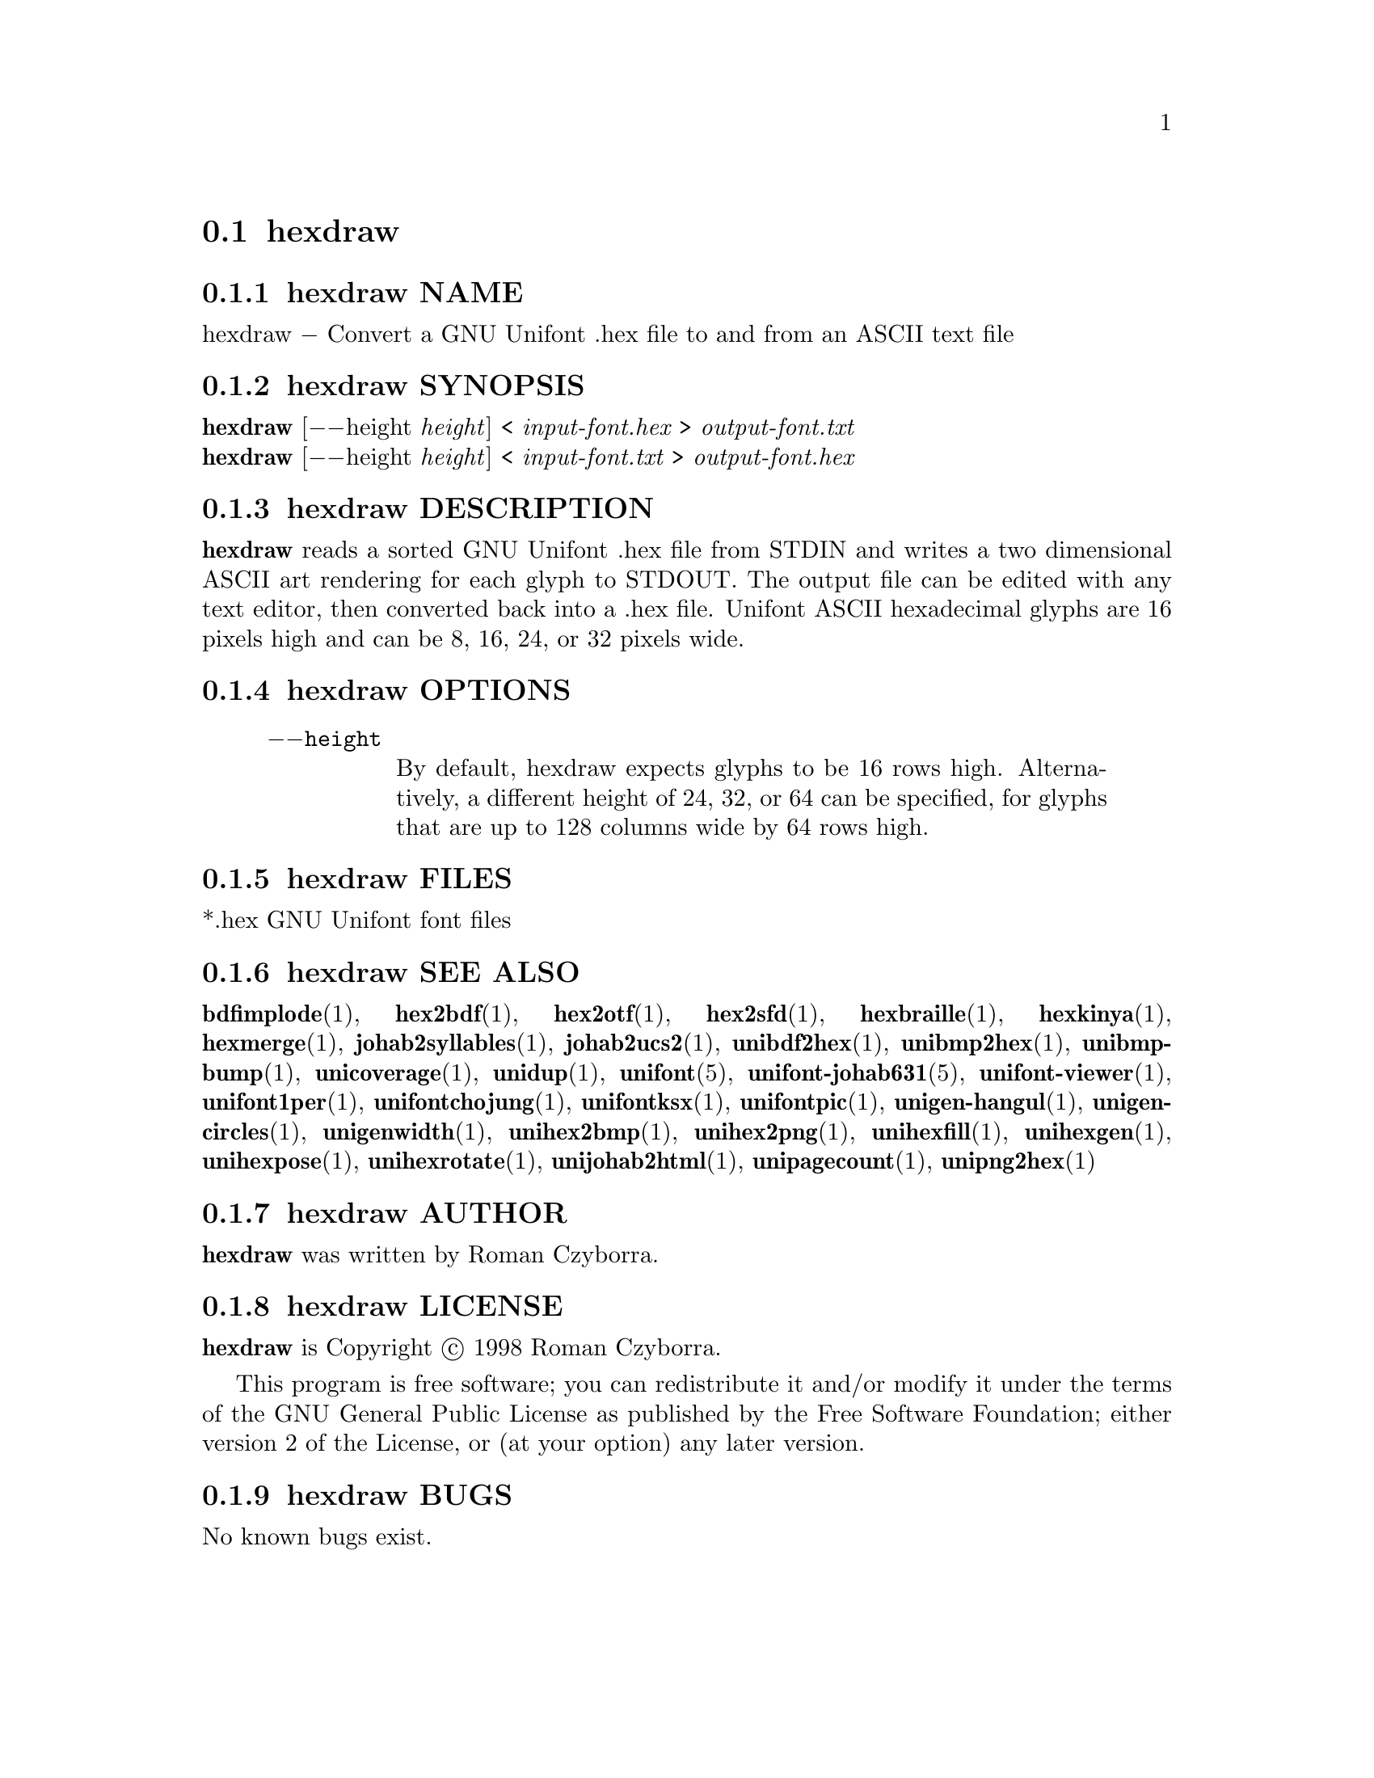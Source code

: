 @comment TROFF INPUT: .TH HEXDRAW 1 "2008 Jul 06"

@node hexdraw
@section hexdraw
@c DEBUG: print_menu("@section")

@menu
* hexdraw NAME::
* hexdraw SYNOPSIS::
* hexdraw DESCRIPTION::
* hexdraw OPTIONS::
* hexdraw FILES::
* hexdraw SEE ALSO::
* hexdraw AUTHOR::
* hexdraw LICENSE::
* hexdraw BUGS::

@end menu


@comment TROFF INPUT: .SH NAME

@node hexdraw NAME
@subsection hexdraw NAME
@c DEBUG: print_menu("hexdraw NAME")

hexdraw @minus{} Convert a GNU Unifont .hex file to and from an ASCII text file
@comment TROFF INPUT: .SH SYNOPSIS

@node hexdraw SYNOPSIS
@subsection hexdraw SYNOPSIS
@c DEBUG: print_menu("hexdraw SYNOPSIS")

@b{hexdraw }[@minus{}@minus{}height @i{height}] < @i{input-font.hex }> @i{output-font.txt}
@comment TROFF INPUT: .br
@comment .br
@*
@b{hexdraw }[@minus{}@minus{}height @i{height}] < @i{input-font.txt }> @i{output-font.hex}
@comment TROFF INPUT: .SH DESCRIPTION

@node hexdraw DESCRIPTION
@subsection hexdraw DESCRIPTION
@c DEBUG: print_menu("hexdraw DESCRIPTION")

@comment TROFF INPUT: .B hexdraw
@b{hexdraw}
reads a sorted GNU Unifont .hex file from STDIN and writes a two
dimensional ASCII art rendering for each glyph to STDOUT.  The
output file can be edited with any text editor, then converted
back into a .hex file.
Unifont ASCII hexadecimal glyphs are 16 pixels high and can be
8, 16, 24, or 32 pixels wide.
@comment TROFF INPUT: .SH OPTIONS

@node hexdraw OPTIONS
@subsection hexdraw OPTIONS
@c DEBUG: print_menu("hexdraw OPTIONS")

@comment TROFF INPUT: .RS

@c ---------------------------------------------------------------------
@quotation
@comment TROFF INPUT: .TP 10

@c ---------------------------------------------------------------------
@table @code
@item @minus{}@minus{}height
By default, hexdraw expects glyphs to be 16 rows high.  Alternatively,
a different height of 24, 32, or 64 can be specified, for glyphs that
are up to 128 columns wide by 64 rows high.
@comment TROFF INPUT: .RE

@end table

@c ---------------------------------------------------------------------

@end quotation

@c ---------------------------------------------------------------------
@comment TROFF INPUT: .SH FILES

@node hexdraw FILES
@subsection hexdraw FILES
@c DEBUG: print_menu("hexdraw FILES")

*.hex GNU Unifont font files
@comment TROFF INPUT: .SH SEE ALSO

@node hexdraw SEE ALSO
@subsection hexdraw SEE ALSO
@c DEBUG: print_menu("hexdraw SEE ALSO")

@comment TROFF INPUT: .BR bdfimplode (1),
@b{bdfimplode}@r{(1),}
@comment TROFF INPUT: .BR hex2bdf (1),
@b{hex2bdf}@r{(1),}
@comment TROFF INPUT: .BR hex2otf (1),
@b{hex2otf}@r{(1),}
@comment TROFF INPUT: .BR hex2sfd (1),
@b{hex2sfd}@r{(1),}
@comment TROFF INPUT: .BR hexbraille (1),
@b{hexbraille}@r{(1),}
@comment TROFF INPUT: .BR hexkinya (1),
@b{hexkinya}@r{(1),}
@comment TROFF INPUT: .BR hexmerge (1),
@b{hexmerge}@r{(1),}
@comment TROFF INPUT: .BR johab2syllables (1),
@b{johab2syllables}@r{(1),}
@comment TROFF INPUT: .BR johab2ucs2 (1),
@b{johab2ucs2}@r{(1),}
@comment TROFF INPUT: .BR unibdf2hex (1),
@b{unibdf2hex}@r{(1),}
@comment TROFF INPUT: .BR unibmp2hex (1),
@b{unibmp2hex}@r{(1),}
@comment TROFF INPUT: .BR unibmpbump (1),
@b{unibmpbump}@r{(1),}
@comment TROFF INPUT: .BR unicoverage (1),
@b{unicoverage}@r{(1),}
@comment TROFF INPUT: .BR unidup (1),
@b{unidup}@r{(1),}
@comment TROFF INPUT: .BR unifont (5),
@b{unifont}@r{(5),}
@comment TROFF INPUT: .BR unifont-johab631 (5),
@b{unifont-johab631}@r{(5),}
@comment TROFF INPUT: .BR unifont-viewer (1),
@b{unifont-viewer}@r{(1),}
@comment TROFF INPUT: .BR unifont1per (1),
@b{unifont1per}@r{(1),}
@comment TROFF INPUT: .BR unifontchojung (1),
@b{unifontchojung}@r{(1),}
@comment TROFF INPUT: .BR unifontksx (1),
@b{unifontksx}@r{(1),}
@comment TROFF INPUT: .BR unifontpic (1),
@b{unifontpic}@r{(1),}
@comment TROFF INPUT: .BR unigen-hangul (1),
@b{unigen-hangul}@r{(1),}
@comment TROFF INPUT: .BR unigencircles (1),
@b{unigencircles}@r{(1),}
@comment TROFF INPUT: .BR unigenwidth (1),
@b{unigenwidth}@r{(1),}
@comment TROFF INPUT: .BR unihex2bmp (1),
@b{unihex2bmp}@r{(1),}
@comment TROFF INPUT: .BR unihex2png (1),
@b{unihex2png}@r{(1),}
@comment TROFF INPUT: .BR unihexfill (1),
@b{unihexfill}@r{(1),}
@comment TROFF INPUT: .BR unihexgen (1),
@b{unihexgen}@r{(1),}
@comment TROFF INPUT: .BR unihexpose (1),
@b{unihexpose}@r{(1),}
@comment TROFF INPUT: .BR unihexrotate (1),
@b{unihexrotate}@r{(1),}
@comment TROFF INPUT: .BR unijohab2html (1),
@b{unijohab2html}@r{(1),}
@comment TROFF INPUT: .BR unipagecount (1),
@b{unipagecount}@r{(1),}
@comment TROFF INPUT: .BR unipng2hex (1)
@b{unipng2hex}@r{(1)}
@comment TROFF INPUT: .SH AUTHOR

@node hexdraw AUTHOR
@subsection hexdraw AUTHOR
@c DEBUG: print_menu("hexdraw AUTHOR")

@comment TROFF INPUT: .B hexdraw
@b{hexdraw}
was written by Roman Czyborra.
@comment TROFF INPUT: .SH LICENSE

@node hexdraw LICENSE
@subsection hexdraw LICENSE
@c DEBUG: print_menu("hexdraw LICENSE")

@comment TROFF INPUT: .B hexdraw
@b{hexdraw}
is Copyright @copyright{} 1998 Roman Czyborra.
@comment TROFF INPUT: .PP

This program is free software; you can redistribute it and/or modify
it under the terms of the GNU General Public License as published by
the Free Software Foundation; either version 2 of the License, or
(at your option) any later version.
@comment TROFF INPUT: .SH BUGS

@node hexdraw BUGS
@subsection hexdraw BUGS
@c DEBUG: print_menu("hexdraw BUGS")

No known bugs exist.
